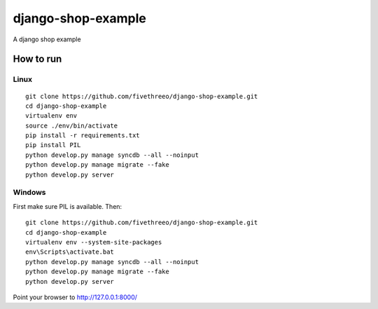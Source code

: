 ===================
django-shop-example
===================

A django shop example

How to run
----------

Linux
======

::

    git clone https://github.com/fivethreeo/django-shop-example.git
    cd django-shop-example
    virtualenv env
    source ./env/bin/activate
    pip install -r requirements.txt
    pip install PIL
    python develop.py manage syncdb --all --noinput
    python develop.py manage migrate --fake
    python develop.py server

Windows
=======
    
First make sure PIL is available. Then:

::

    git clone https://github.com/fivethreeo/django-shop-example.git
    cd django-shop-example
    virtualenv env --system-site-packages
    env\Scripts\activate.bat
    python develop.py manage syncdb --all --noinput
    python develop.py manage migrate --fake
    python develop.py server
        
Point your browser to http://127.0.0.1:8000/
